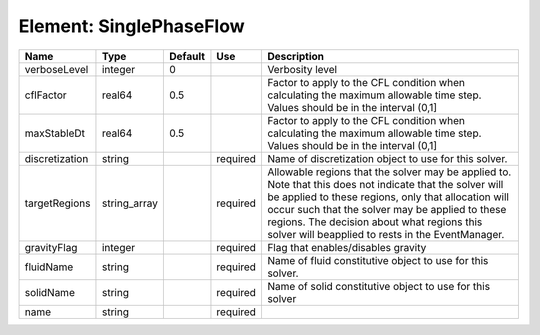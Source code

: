 
Element: SinglePhaseFlow
========================

============== ============ ======= ======== ====================================================================================================================================================================================================================================================================================================================== 
Name           Type         Default Use      Description                                                                                                                                                                                                                                                                                                            
============== ============ ======= ======== ====================================================================================================================================================================================================================================================================================================================== 
verboseLevel   integer      0                Verbosity level                                                                                                                                                                                                                                                                                                        
cflFactor      real64       0.5              Factor to apply to the CFL condition when calculating the maximum allowable time step. Values should be in the interval (0,1]                                                                                                                                                                                          
maxStableDt    real64       0.5              Factor to apply to the CFL condition when calculating the maximum allowable time step. Values should be in the interval (0,1]                                                                                                                                                                                          
discretization string               required Name of discretization object to use for this solver.                                                                                                                                                                                                                                                                  
targetRegions  string_array         required Allowable regions that the solver may be applied to. Note that this does not indicate that the solver will be applied to these regions, only that allocation will occur such that the solver may be applied to these regions. The decision about what regions this solver will beapplied to rests in the EventManager. 
gravityFlag    integer              required Flag that enables/disables gravity                                                                                                                                                                                                                                                                                     
fluidName      string               required Name of fluid constitutive object to use for this solver.                                                                                                                                                                                                                                                              
solidName      string               required Name of solid constitutive object to use for this solver                                                                                                                                                                                                                                                               
name           string               required                                                                                                                                                                                                                                                                                                                        
============== ============ ======= ======== ====================================================================================================================================================================================================================================================================================================================== 


